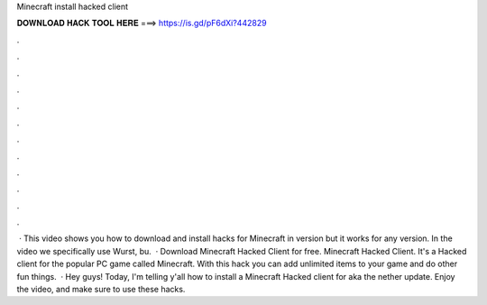 Minecraft install hacked client

𝐃𝐎𝐖𝐍𝐋𝐎𝐀𝐃 𝐇𝐀𝐂𝐊 𝐓𝐎𝐎𝐋 𝐇𝐄𝐑𝐄 ===> https://is.gd/pF6dXi?442829

.

.

.

.

.

.

.

.

.

.

.

.

 · This video shows you how to download and install hacks for Minecraft in version but it works for any version. In the video we specifically use Wurst, bu.  · Download Minecraft Hacked Client for free. Minecraft Hacked Client. It's a Hacked client for the popular PC game called Minecraft. With this hack you can add unlimited items to your game and do other fun things.  · Hey guys! Today, I'm telling y'all how to install a Minecraft Hacked client for aka the nether update. Enjoy the video, and make sure to use these hacks.